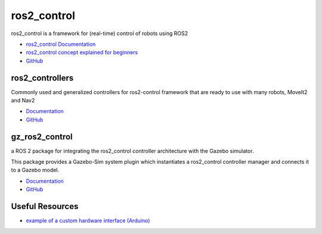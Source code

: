 ============
ros2_control
============
ros2_control is a framework for (real-time) control of robots using ROS2

* `ros2_control Documentation <https://control.ros.org/rolling/index.html>`_
* `ros2_control concept explained for beginners <https://masum919.github.io/ros2_control_explained/>`_
* `GitHub <https://github.com/ros-controls/ros2_control>`_


ros2_controllers
================
Commonly used and generalized controllers for ros2-control framework that are ready to use 
with many robots, MoveIt2 and Nav2

* `Documentation <https://control.ros.org/rolling/doc/ros2_controllers/doc/controllers_index.html>`_
* `GitHub <https://github.com/ros-controls/ros2_controllers>`_

gz_ros2_control
===============
a ROS 2 package for integrating the ros2_control controller architecture with the Gazebo simulator.

This package provides a Gazebo-Sim system plugin which instantiates a ros2_control controller manager 
and connects it to a Gazebo model.

* `Documentation <https://control.ros.org/rolling/doc/gz_ros2_control/doc/index.html>`_
* `GitHub <https://github.com/ros-controls/gz_ros2_control>`_


Useful Resources
================

* `example of a custom hardware interface (Arduino) <https://github.com/masum919/ros2_control_custom_hardware_interface>`_
